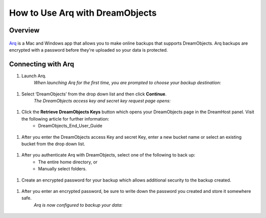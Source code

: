 ================================
How to Use Arq with DreamObjects
================================

Overview
~~~~~~~~

.. figure:: images/Arq-icon.png

`Arq <https://www.arqbackup.com>`_ is a Mac and Windows app that allows you to make online backups that supports DreamObjects. Arq backups are encrypted with a password before they're uploaded so your data is protected.

Connecting with Arq
~~~~~~~~~~~~~~~~~~~

#. Launch Arq.
    *When launching Arq for the first time, you are prompted to choose your backup destination:*

.. figure:: images/Arq-1.fw.png

#. Select ‘DreamObjects’ from the drop down list and then click **Continue**.
    *The DreamObjects access key and secret key request page opens:*

.. figure:: images/Arq-2.fw.png

#. Click the **Retrieve DreamObjects Keys** button which opens your DreamObjects page in the DreamHost panel. Visit the following article for further information:
    * DreamObjects_End_User_Guide

.. figure:: images/Arq-3.fw.png

#. After you enter the DreamObjects access Key and secret Key, enter a new bucket name or select an existing bucket from the drop down list.

.. figure:: images/Arq-4.fw.png

#. After you authenticate Arq with DreamObjects, select one of the following to back up:
    * The entire home directory, or
    * Manually select folders.

.. figure:: images/Arq-5.fw.png

#. Create an encrypted password for your backup which allows additional security to the backup created.

.. figure:: images/Arq-6.fw.png

#. After you enter an encrypted password, be sure to write down the password you created and store it somewhere safe.
    *Arq is now configured to backup your data:*

.. figure:: images/Arq-7.fw.png

